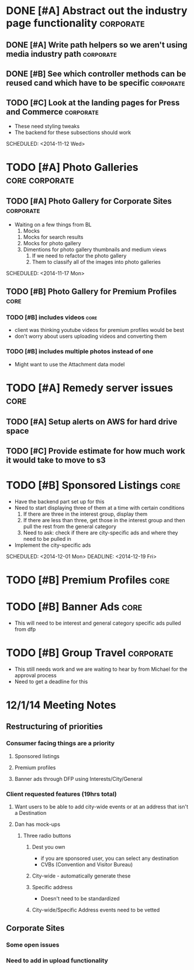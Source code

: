 
#+COLUMNS: %87ITEM %TODO %3PRIORITY %TAGS
* DONE [#A] Abstract out the industry page functionality	  :corporate:
  CLOSED: [2014-12-01 Mon 10:27]
** DONE [#A] Write path helpers so we aren't using media industry path :corporate:
   CLOSED: [2014-11-11 Tue 10:54] SCHEDULED: <2014-11-11 Tue>
** DONE [#B] See which controller methods can be reused cand which have to be specific :corporate:
   CLOSED: [2014-11-11 Tue 10:54] SCHEDULED: <2014-11-11 Tue>
** TODO [#C] Look at the landing pages for Press and Commerce	  :corporate:
   - These need styling tweaks
   - The backend for these subsections should work
   SCHEDULED: <2014-11-12 Wed>
* TODO [#A] Photo Galleries				     :core:corporate:
** TODO [#A] Photo Gallery for Corporate Sites			  :corporate:
   - Waiting on a few things from BL
     1) Mocks
	1) Mocks for search results
	2) Mocks for photo gallery
	3) Dimentions for photo gallery thumbnails and medium views
     2) If we need to refactor the photo gallery
     3) Them to classify all of the images into photo galleries
   SCHEDULED: <2014-11-17 Mon>
** TODO [#B] Photo Gallery for Premium Profiles			       :core:
   SCHEDULED: <2014-11-24 Mon>
*** TODO [#B] includes videos					       :core:
    - client was thinking youtube videos for premium profiles would be best
    - don't worry about users uploading videos and converting them
*** TODO [#B] includes multiple photos instead of one
    - Might want to use the Attachment data model
* TODO [#A] Remedy server issues				       :core:
  DEADLINE: <2014-11-19 Wed> SCHEDULED: <2014-11-12 Wed>
** TODO [#A] Setup alerts on AWS for hard drive space
   DEADLINE: <2014-11-12 Wed> SCHEDULED: <2014-11-12 Wed>
** TODO [#C] Provide estimate for how much work it would take to move to s3
   SCHEDULED: <2014-12-03 Wed>
* TODO [#B] Sponsored Listings					       :core:
  - Have the backend part set up for this
  - Need to start displaying three of them at a time with certain conditions
    1) If there are three in the interest group, display them
    2) If there are less than three, get those in the interest group and then pull the rest from the general category
    3) Need to ask: check if there are city-specific ads and where they need to be pulled in
  - Implement the city-specific ads
  SCHEDULED: <2014-12-01 Mon> DEADLINE: <2014-12-19 Fri>
* TODO [#B] Premium Profiles					       :core:
  SCHEDULED: <2014-11-24 Mon> DEADLINE: <2014-12-19 Fri>
* TODO [#B] Banner Ads						       :core:
  - This will need to be interest and general category specific ads pulled from dfp
* TODO [#B] Group Travel					  :corporate:
  - This still needs work and we are waiting to hear by from Michael for the approval process
  - Need to get a deadline for this

* 12/1/14 Meeting Notes
** Restructuring of priorities
*** Consumer facing things are a priority
**** Sponsored listings
**** Premium profiles
**** Banner ads through DFP using Interests/City/General 
*** Client requested features (19hrs total)
**** Want users to be able to add city-wide events or at an address that isn't a Destination
**** Dan has mock-ups
***** Three radio buttons
****** Dest you own
       - if you are sponsored user, you can select any destination
       - CVBs (Convention and Visitor Bureau)
****** City-wide - automatically generate these
****** Specific address
       - Doesn't need to be standardized
****** City-wide/Specific Address events need to be vetted
** Corporate Sites
*** Some open issues
*** Need to add in upload functionality

